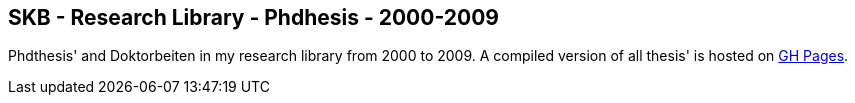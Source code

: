 //
// ============LICENSE_START=======================================================
//  Copyright (C) 2018 Sven van der Meer. All rights reserved.
// ================================================================================
// This file is licensed under the CREATIVE COMMONS ATTRIBUTION 4.0 INTERNATIONAL LICENSE
// Full license text at https://creativecommons.org/licenses/by/4.0/legalcode
// 
// SPDX-License-Identifier: CC-BY-4.0
// ============LICENSE_END=========================================================
//
// @author Sven van der Meer (vdmeer.sven@mykolab.com)
//

== SKB - Research Library - Phdhesis - 2000-2009

Phdthesis' and Doktorbeiten in my research library from 2000 to 2009.
A compiled version of all thesis' is hosted on link:https://vdmeer.github.io/library/thesis.html[GH Pages].

